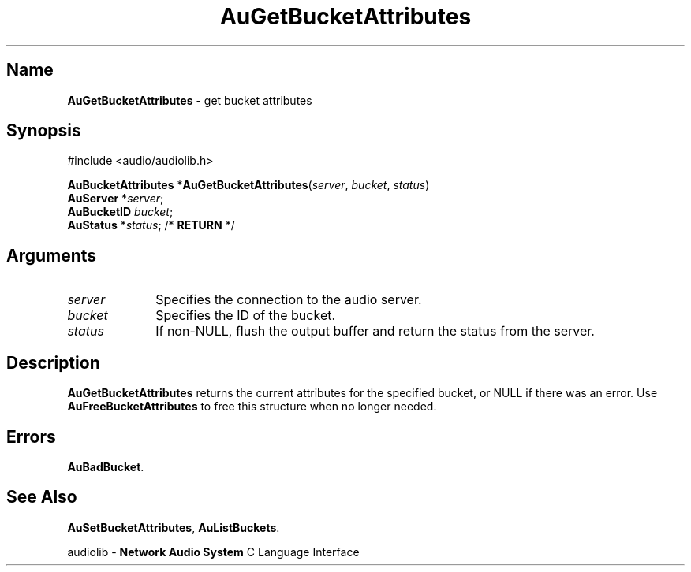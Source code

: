 .\" $NCDId: @(#)AuGBAttr.man,v 1.1 1994/09/27 00:28:11 greg Exp $
.\" copyright 1994 Steven King
.\"
.\" portions are
.\" * Copyright 1993 Network Computing Devices, Inc.
.\" *
.\" * Permission to use, copy, modify, distribute, and sell this software and its
.\" * documentation for any purpose is hereby granted without fee, provided that
.\" * the above copyright notice appear in all copies and that both that
.\" * copyright notice and this permission notice appear in supporting
.\" * documentation, and that the name Network Computing Devices, Inc. not be
.\" * used in advertising or publicity pertaining to distribution of this
.\" * software without specific, written prior permission.
.\" * 
.\" * THIS SOFTWARE IS PROVIDED 'AS-IS'.  NETWORK COMPUTING DEVICES, INC.,
.\" * DISCLAIMS ALL WARRANTIES WITH REGARD TO THIS SOFTWARE, INCLUDING WITHOUT
.\" * LIMITATION ALL IMPLIED WARRANTIES OF MERCHANTABILITY, FITNESS FOR A
.\" * PARTICULAR PURPOSE, OR NONINFRINGEMENT.  IN NO EVENT SHALL NETWORK
.\" * COMPUTING DEVICES, INC., BE LIABLE FOR ANY DAMAGES WHATSOEVER, INCLUDING
.\" * SPECIAL, INCIDENTAL OR CONSEQUENTIAL DAMAGES, INCLUDING LOSS OF USE, DATA,
.\" * OR PROFITS, EVEN IF ADVISED OF THE POSSIBILITY THEREOF, AND REGARDLESS OF
.\" * WHETHER IN AN ACTION IN CONTRACT, TORT OR NEGLIGENCE, ARISING OUT OF OR IN
.\" * CONNECTION WITH THE USE OR PERFORMANCE OF THIS SOFTWARE.
.\"
.\" $Id$
.TH AuGetBucketAttributes 3 "1.2" "audiolib - bucket attributes"
.SH \fBName\fP
\fBAuGetBucketAttributes\fP \- get bucket attributes
.SH \fBSynopsis\fP
#include <audio/audiolib.h>
.sp 1
\fBAuBucketAttributes\fP *\fBAuGetBucketAttributes\fP(\fIserver\fP, \fIbucket\fP, \fIstatus\fP)
.br
    \fBAuServer\fP *\fIserver\fP;
.br
    \fBAuBucketID\fP \fIbucket\fP;
.br
    \fBAuStatus\fP *\fIstatus\fP; /* \fBRETURN\fP */
.SH \fBArguments\fP
.IP \fIserver\fP 1i
Specifies the connection to the audio server.
.IP \fIbucket\fP 1i
Specifies the ID of the bucket.
.IP \fIstatus\fP 1i
If non-NULL, flush the output buffer and return the status from the server.
.SH \fBDescription\fP
\fBAuGetBucketAttributes\fP returns the current attributes for the specified bucket, or NULL if there was an error.
Use \fBAuFreeBucketAttributes\fP to free this structure when no longer needed.
.SH \fBErrors\fP
\fBAuBadBucket\fP.
.SH \fBSee Also\fP
\fBAuSetBucketAttributes\fP,
\fBAuListBuckets\fP.
.sp 1
audiolib \- \fBNetwork Audio System\fP C Language Interface
